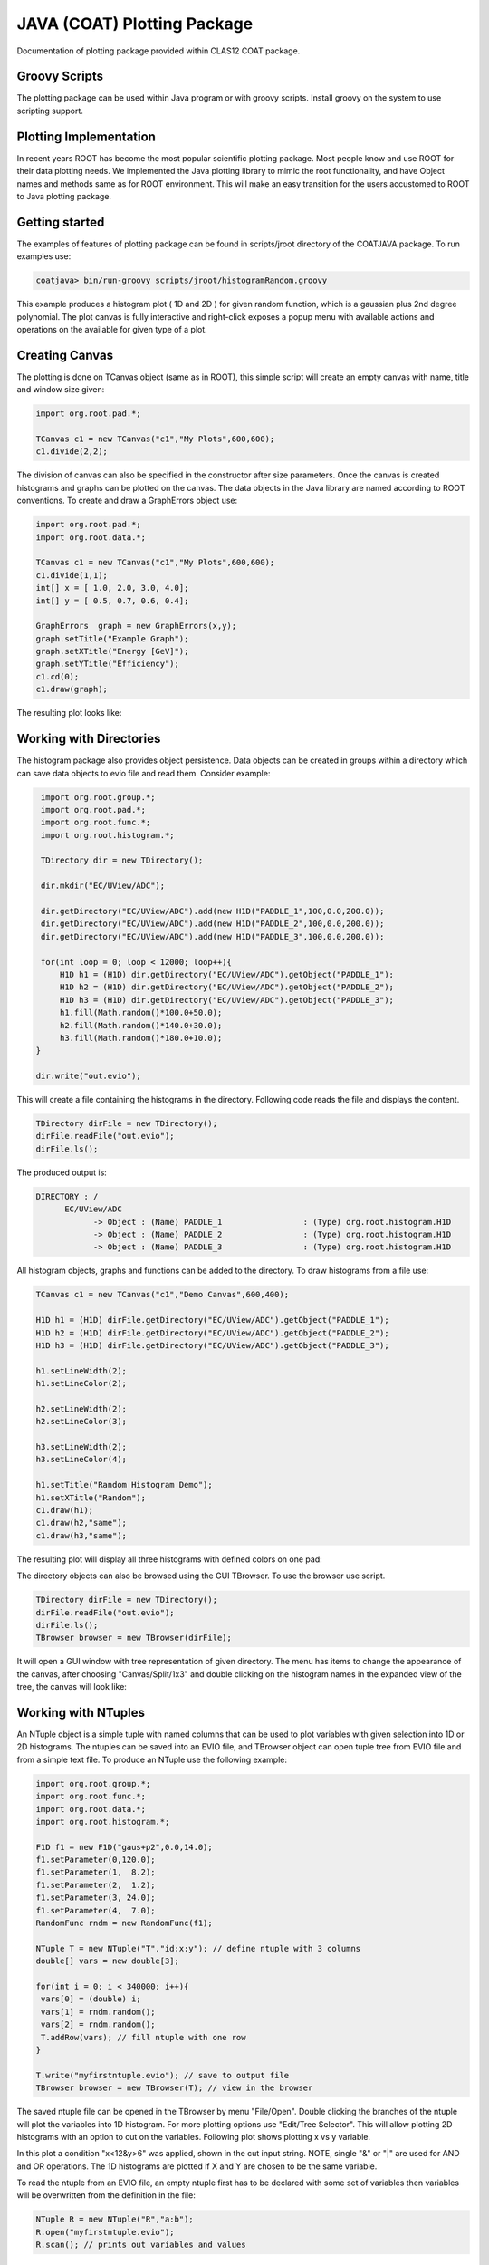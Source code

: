 
JAVA (COAT) Plotting Package
****************************

Documentation of plotting package provided within CLAS12 COAT package.

Groovy Scripts
==============

The plotting package can be used within Java program or with groovy scripts.
Install groovy on the system to use scripting support.


Plotting Implementation
=======================

In recent years ROOT has become the most popular scientific plotting package.
Most people know and use ROOT for their data plotting needs. We implemented
the Java plotting library to mimic the root functionality, and have Object 
names and methods same as for ROOT environment. This will make an easy transition
for the users accustomed to ROOT to Java plotting package.

Getting started
===============

The examples of features of plotting package can be found in scripts/jroot directory
of the COATJAVA package. To run examples use:

.. code-block:: bash

   coatjava> bin/run-groovy scripts/jroot/histogramRandom.groovy

.. image:: images/jroot-sampleplot.png

This example produces a histogram plot ( 1D and 2D ) for given random function, which
is a gaussian plus 2nd degree polynomial. The plot canvas is fully interactive and
right-click exposes a popup menu with available actions and operations on the available
for given type of a plot.

Creating Canvas
===============

The plotting is done on TCanvas object (same as in ROOT), this simple script will create
an empty canvas with name, title and window size given:

.. code-block:: java

   import org.root.pad.*;
   
   TCanvas c1 = new TCanvas("c1","My Plots",600,600);
   c1.divide(2,2);

The division of canvas can also be specified in the constructor after size parameters.
Once the canvas is created histograms and graphs can be plotted on the canvas. The data
objects in the Java library are named according to ROOT conventions. To create and draw
a GraphErrors object use:

.. code-block::	     java

   import org.root.pad.*;
   import org.root.data.*;

   TCanvas c1 =	new TCanvas("c1","My Plots",600,600);
   c1.divide(1,1);
   int[] x = [ 1.0, 2.0, 3.0, 4.0];
   int[] y = [ 0.5, 0.7, 0.6, 0.4];

   GraphErrors  graph = new GraphErrors(x,y);
   graph.setTitle("Example Graph");
   graph.setXTitle("Energy [GeV]");
   graph.setYTitle("Efficiency");
   c1.cd(0);
   c1.draw(graph);

The resulting plot looks like:

.. image:: images/jroot-graphexample.png



Working with Directories
========================

The histogram package also provides object persistence. Data
objects can be created in groups within a directory which can save
data objects to evio file and read them. Consider example:

.. code-block:: java

   import org.root.group.*;
   import org.root.pad.*;
   import org.root.func.*;
   import org.root.histogram.*;

   TDirectory dir = new TDirectory();

   dir.mkdir("EC/UView/ADC");

   dir.getDirectory("EC/UView/ADC").add(new H1D("PADDLE_1",100,0.0,200.0));
   dir.getDirectory("EC/UView/ADC").add(new H1D("PADDLE_2",100,0.0,200.0));
   dir.getDirectory("EC/UView/ADC").add(new H1D("PADDLE_3",100,0.0,200.0));

   for(int loop = 0; loop < 12000; loop++){
       H1D h1 = (H1D) dir.getDirectory("EC/UView/ADC").getObject("PADDLE_1");
       H1D h2 = (H1D) dir.getDirectory("EC/UView/ADC").getObject("PADDLE_2");
       H1D h3 = (H1D) dir.getDirectory("EC/UView/ADC").getObject("PADDLE_3");
       h1.fill(Math.random()*100.0+50.0);
       h2.fill(Math.random()*140.0+30.0);
       h3.fill(Math.random()*180.0+10.0);
  }

  dir.write("out.evio");

This will create a file containing the histograms in the directory. Following 
code reads the file and displays the content.

.. code-block:: java

   TDirectory dirFile = new TDirectory();
   dirFile.readFile("out.evio");
   dirFile.ls();

The produced output is:

.. code-block:: bash

    DIRECTORY : /
	  EC/UView/ADC
		-> Object : (Name) PADDLE_1                 : (Type) org.root.histogram.H1D
		-> Object : (Name) PADDLE_2                 : (Type) org.root.histogram.H1D
		-> Object : (Name) PADDLE_3                 : (Type) org.root.histogram.H1D

All histogram objects, graphs and functions can be added to the directory.
To draw histograms from a file use:

.. code-block:: java

   TCanvas c1 = new TCanvas("c1","Demo Canvas",600,400);

   H1D h1 = (H1D) dirFile.getDirectory("EC/UView/ADC").getObject("PADDLE_1");
   H1D h2 = (H1D) dirFile.getDirectory("EC/UView/ADC").getObject("PADDLE_2");
   H1D h3 = (H1D) dirFile.getDirectory("EC/UView/ADC").getObject("PADDLE_3");

   h1.setLineWidth(2);
   h1.setLineColor(2);

   h2.setLineWidth(2);
   h2.setLineColor(3);

   h3.setLineWidth(2);
   h3.setLineColor(4);

   h1.setTitle("Random Histogram Demo");
   h1.setXTitle("Random");
   c1.draw(h1);
   c1.draw(h2,"same");
   c1.draw(h3,"same");

The resulting plot will display all three histograms with defined colors on one pad:

.. image:: images/directory-graphs.png


The directory objects can also be browsed using the GUI TBrowser. To use the browser
use script.

.. code-block:: java

   TDirectory dirFile = new TDirectory();
   dirFile.readFile("out.evio");
   dirFile.ls();
   TBrowser browser = new TBrowser(dirFile);


It will open a GUI window with tree representation of given directory. The menu
has items to change the appearance of the canvas, after choosing "Canvas/Split/1x3"
and double clicking on the histogram names in the expanded view of the tree, the canvas
will look like:

.. image:: images/directory-browser.png

Working with NTuples
====================

An NTuple object is a simple tuple with named columns that can be used to plot
variables with given selection into 1D or 2D histograms. The ntuples can be saved into
an EVIO file, and TBrowser object can open tuple tree from EVIO file and from a simple
text file. To produce an NTuple use the following example:

.. code-block:: java

  import org.root.group.*;
  import org.root.func.*;
  import org.root.data.*;
  import org.root.histogram.*;

  F1D f1 = new F1D("gaus+p2",0.0,14.0);
  f1.setParameter(0,120.0);
  f1.setParameter(1,  8.2);
  f1.setParameter(2,  1.2);
  f1.setParameter(3, 24.0);
  f1.setParameter(4,  7.0);
  RandomFunc rndm = new RandomFunc(f1);

  NTuple T = new NTuple("T","id:x:y"); // define ntuple with 3 columns
  double[] vars = new double[3];

  for(int i = 0; i < 340000; i++){
   vars[0] = (double) i;
   vars[1] = rndm.random();
   vars[2] = rndm.random(); 
   T.addRow(vars); // fill ntuple with one row
  }

  T.write("myfirstntuple.evio"); // save to output file
  TBrowser browser = new TBrowser(T); // view in the browser

The saved ntuple file can be opened in the TBrowser by menu "File/Open".
Double clicking the branches of the ntuple will plot the variables into 1D 
histogram. For more plotting options use "Edit/Tree Selector". This will allow
plotting 2D histograms with an option to cut on the variables. Following plot 
shows plotting x vs y variable.

.. image:: images/ntuple-draw-nocut.png 


In this plot a condition "x<12&y>6" was applied, shown in the cut input string.
NOTE, single "&" or "|" are used for AND and OR operations.
The 1D histograms are plotted if X and Y are chosen to be the same variable.

.. image:: images/ntuple-draw-cut.png

To read the ntuple from an EVIO file, an empty ntuple first has to be declared
with some set of variables then variables will be overwritten from the definition
in the file:

.. code-block:: java

  NTuple R = new NTuple("R","a:b");
  R.open("myfirstntuple.evio");
  R.scan(); // prints out variables and values

Here is sample printout from NTuple.scan() function:

.. code-block:: bash


 ***************************************************************************************
 * NTUPLE [                       R]  ENTRIES         339999                           *
 ***************************************************************************************
 *   variable      *            min *            max *           mean *            rms *
 ***************************************************************************************
 *   id            *   0.000000e+00 *   3.399980e+05 *   1.699990e+05 *   9.814926e+04 *
 *   x             *   3.537861e-02 *   1.396500e+01 *   8.470157e+00 *   3.248241e+00 *
 *   y             *   3.507701e-02 *   1.396499e+01 *   8.489932e+00 *   3.240686e+00 *
 ***************************************************************************************


